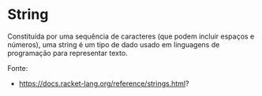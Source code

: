 * String

Constituída por uma sequência de caracteres (que podem incluir espaços e números), uma string é um tipo de dado usado em linguagens de programação para representar texto. 

Fonte:

- https://docs.racket-lang.org/reference/strings.html?
